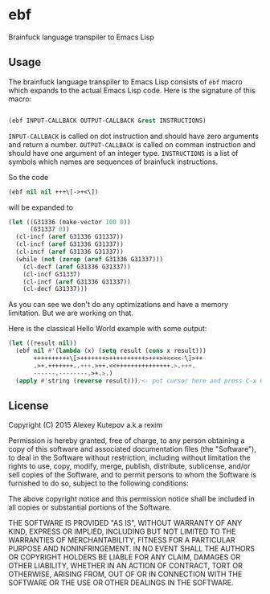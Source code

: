 * ebf

Brainfuck language transpiler to Emacs Lisp

** Usage

The brainfuck language transpiler to Emacs Lisp consists of ~ebf~
macro which expands to the actual Emacs Lisp code. Here is the
signature of this macro:

#+BEGIN_SRC emacs-lisp

(ebf INPUT-CALLBACK OUTPUT-CALLBACK &rest INSTRUCTIONS)

#+END_SRC

~INPUT-CALLBACK~ is called on dot instruction and should have zero
arguments and return a number. ~OUTPUT-CALLBACK~ is called on comman
instruction and should have one argument of an integer
type. ~INSTRUCTIONS~ is a list of symbols which names are sequences of
brainfuck instructions.

So the code

#+BEGIN_SRC emacs-lisp
(ebf nil nil +++\[->+<\])
#+END_SRC

will be expanded to

#+BEGIN_SRC emacs-lisp
(let ((G31336 (make-vector 100 0))
      (G31337 0))
  (cl-incf (aref G31336 G31337))
  (cl-incf (aref G31336 G31337))
  (cl-incf (aref G31336 G31337))
  (while (not (zerop (aref G31336 G31337)))
    (cl-decf (aref G31336 G31337))
    (cl-incf G31337)
    (cl-incf (aref G31336 G31337))
    (cl-decf G31337)))
#+END_SRC

As you can see we don't do any optimizations and have a memory
limitation. But we are working on that.

Here is the classical Hello World example with some output:

#+BEGIN_SRC emacs-lisp
(let ((result nil))
  (ebf nil #'(lambda (x) (setq result (cons x result)))
       ++++++++++\[>+++++++>++++++++++>+++>+<<<<-\]>++
       .>+.+++++++..+++.>++.<<+++++++++++++++.>.+++.
       ------.--------.>+.>.)
  (apply #'string (reverse result)));<- put cursor here and press C-x C-e
#+END_SRC

** License

Copyright (C) 2015 Alexey Kutepov a.k.a rexim

Permission is hereby granted, free of charge, to any person obtaining
a copy of this software and associated documentation files (the
"Software"), to deal in the Software without restriction, including
without limitation the rights to use, copy, modify, merge, publish,
distribute, sublicense, and/or sell copies of the Software, and to
permit persons to whom the Software is furnished to do so, subject to
the following conditions:

The above copyright notice and this permission notice shall be
included in all copies or substantial portions of the Software.

THE SOFTWARE IS PROVIDED "AS IS", WITHOUT WARRANTY OF ANY KIND,
EXPRESS OR IMPLIED, INCLUDING BUT NOT LIMITED TO THE WARRANTIES OF
MERCHANTABILITY, FITNESS FOR A PARTICULAR PURPOSE AND
NONINFRINGEMENT. IN NO EVENT SHALL THE AUTHORS OR COPYRIGHT HOLDERS BE
LIABLE FOR ANY CLAIM, DAMAGES OR OTHER LIABILITY, WHETHER IN AN ACTION
OF CONTRACT, TORT OR OTHERWISE, ARISING FROM, OUT OF OR IN CONNECTION
WITH THE SOFTWARE OR THE USE OR OTHER DEALINGS IN THE SOFTWARE.
